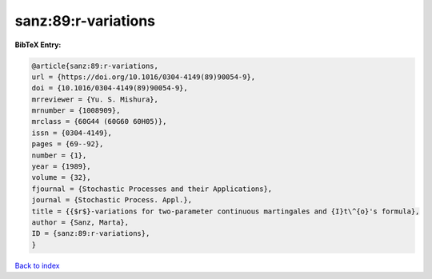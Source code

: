 sanz:89:r-variations
====================

.. :cite:t:`sanz:89:r-variations`

.. bibliography:: ../../All.bib

**BibTeX Entry:**

.. code-block:: bibtex

   @article{sanz:89:r-variations,
   url = {https://doi.org/10.1016/0304-4149(89)90054-9},
   doi = {10.1016/0304-4149(89)90054-9},
   mrreviewer = {Yu. S. Mishura},
   mrnumber = {1008909},
   mrclass = {60G44 (60G60 60H05)},
   issn = {0304-4149},
   pages = {69--92},
   number = {1},
   year = {1989},
   volume = {32},
   fjournal = {Stochastic Processes and their Applications},
   journal = {Stochastic Process. Appl.},
   title = {{$r$}-variations for two-parameter continuous martingales and {I}t\^{o}'s formula},
   author = {Sanz, Marta},
   ID = {sanz:89:r-variations},
   }

`Back to index <../index>`_
